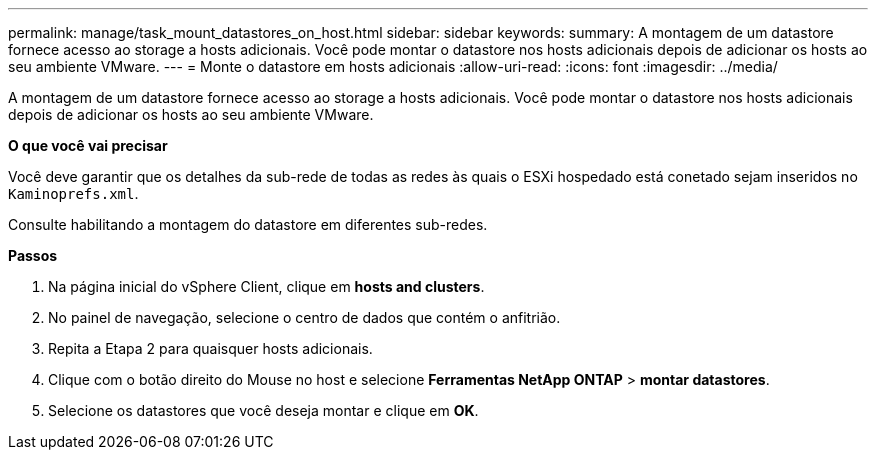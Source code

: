 ---
permalink: manage/task_mount_datastores_on_host.html 
sidebar: sidebar 
keywords:  
summary: A montagem de um datastore fornece acesso ao storage a hosts adicionais. Você pode montar o datastore nos hosts adicionais depois de adicionar os hosts ao seu ambiente VMware. 
---
= Monte o datastore em hosts adicionais
:allow-uri-read: 
:icons: font
:imagesdir: ../media/


[role="lead"]
A montagem de um datastore fornece acesso ao storage a hosts adicionais. Você pode montar o datastore nos hosts adicionais depois de adicionar os hosts ao seu ambiente VMware.

*O que você vai precisar*

Você deve garantir que os detalhes da sub-rede de todas as redes às quais o ESXi hospedado está conetado sejam inseridos no `Kaminoprefs.xml`.

Consulte habilitando a montagem do datastore em diferentes sub-redes.

*Passos*

. Na página inicial do vSphere Client, clique em *hosts and clusters*.
. No painel de navegação, selecione o centro de dados que contém o anfitrião.
. Repita a Etapa 2 para quaisquer hosts adicionais.
. Clique com o botão direito do Mouse no host e selecione *Ferramentas NetApp ONTAP* > *montar datastores*.
. Selecione os datastores que você deseja montar e clique em *OK*.

